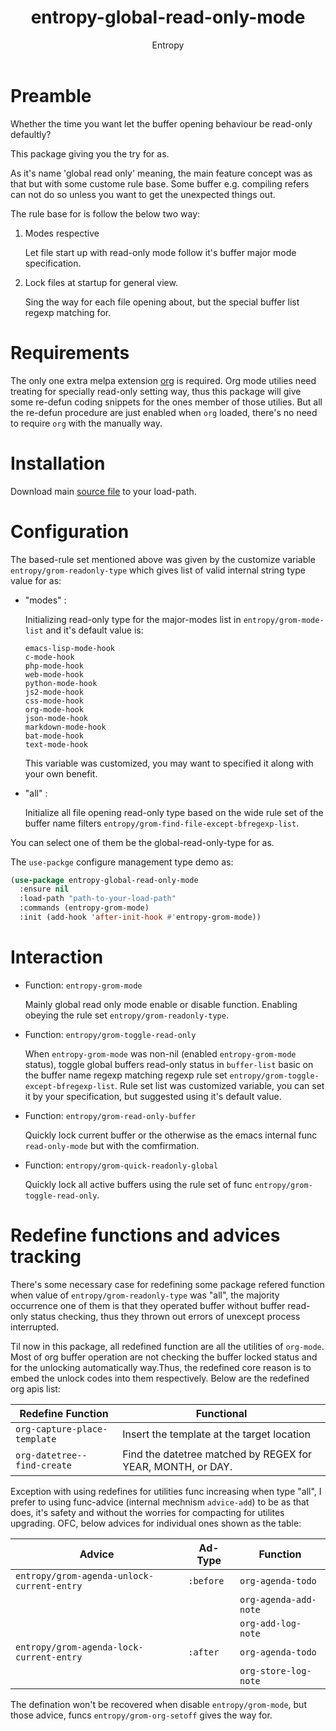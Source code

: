 # Local Variables:
# fill-column: 70
# org-adapt-indentation: nil
# org-download-image-dir: "./img/"
# eval: (auto-fill-mode)
# End:
#+title: entropy-global-read-only-mode
#+author: Entropy

* Preamble
Whether the time you want let the buffer opening behaviour be
read-only defaultly?

This package giving you the try for as.

As it's name 'global read only' meaning, the main feature concept was
as that but with some custome rule base. Some buffer
e.g. compiling refers can not do so unless you want to get the
unexpected things out.

The rule base for is follow the below two way:

1) Modes respective

   Let file start up with read-only mode follow it's buffer major mode
   specification.

2) Lock files at startup for general view.

   Sing the way for each file opening about, but the special buffer
   list regexp matching for.

* Requirements

The only one extra melpa extension [[https://github.com/m2ym/popwin-el/tree/95dea14c60019d6cccf9a3b33e0dec4e1f22c304][org]] is required. Org mode utilies
need treating for specially read-only setting way, thus this package
will give some re-defun coding snippets for the ones member of those
utilies. But all the re-defun procedure are just enabled when =org=
loaded, there's no need to require =org= with the manually way. 

* Installation

Download main [[file:entropy-global-read-only-mode.el][source file]] to your load-path.

* Configuration

The based-rule set mentioned above was given by the customize variable
=entropy/grom-readonly-type= which gives list of valid internal string
type value for as:

- "modes" :
  
  Initializing read-only type for the major-modes list in
  =entropy/grom-mode-list= and it's default value is:
  #+BEGIN_EXAMPLE
    emacs-lisp-mode-hook
    c-mode-hook
    php-mode-hook
    web-mode-hook
    python-mode-hook
    js2-mode-hook
    css-mode-hook
    org-mode-hook
    json-mode-hook
    markdown-mode-hook
    bat-mode-hook
    text-mode-hook
  #+END_EXAMPLE

  This variable was customized, you may want to specified it along
  with your own benefit.
  

- "all" :
  
  Initialize all file opening read-only type based on the wide rule
  set of the buffer name filters
  =entropy/grom-find-file-except-bfregexp-list=.

  
You can select one of them be the global-read-only-type for as.

The =use-packge= configure management type demo as:
#+BEGIN_SRC emacs-lisp
  (use-package entropy-global-read-only-mode
    :ensure nil
    :load-path "path-to-your-load-path"
    :commands (entropy-grom-mode)
    :init (add-hook 'after-init-hook #'entropy-grom-mode))
#+END_SRC
 
* Interaction 

- Function: ~entropy-grom-mode~

  Mainly global read only mode enable or disable function. Enabling
  obeying the rule set =entropy/grom-readonly-type=. 

- Function: ~entropy/grom-toggle-read-only~

  When =entropy-grom-mode= was non-nil (enabled ~entropy-grom-mode~
  status), toggle global buffers read-only status in =buffer-list=
  basic on the buffer name regexp matching regexp rule set
  =entropy/grom-toggle-except-bfregexp-list=. Rule set list was
  customized variable, you can set it by your specification, but
  suggested using it's default value. 

- Function: ~entropy/grom-read-only-buffer~

  Quickly lock current buffer or the otherwise as the emacs internal
  func ~read-only-mode~ but with the comfirmation.

- Function: ~entropy/grom-quick-readonly-global~
  
  Quickly lock all active buffers using the rule set of func
  ~entropy/grom-toggle-read-only~.



* Redefine functions and advices tracking

There's some necessary case for redefining some package refered
function when value of =entropy/grom-readonly-type= was "all", the
majority occurrence one of them is that they operated buffer without
buffer read-only status checking, thus they thrown out errors of
unexcept process interrupted.

Til now in this package, all redefined function are all the utilities
of =org-mode=. Most of org buffer operation are not checking the
buffer locked status and for the unlocking automatically way.Thus, the
redefined core reason is to embed the unlock codes into them
respectively. Below are the redefined org apis list:

| Redefine Function            | Functional                                                  |
|------------------------------+-------------------------------------------------------------|
| ~org-capture-place-template~ | Insert the template at the target location                  |
| ~org-datetree--find-create~  | Find the datetree matched by REGEX for YEAR, MONTH, or DAY. |

Exception with using redefines for utilities func increasing when type
"all", I prefer to using func-advice (internal mechnism ~advice-add~)
to be as that does, it's safety and without the worries for compacting
for utilites upgrading. OFC, below advices for individual ones shown
as the table:

| Advice                                     | Ad-Type   | Function              |
|--------------------------------------------+-----------+-----------------------|
| ~entropy/grom-agenda-unlock-current-entry~ | =:before= | ~org-agenda-todo~     |
|                                            |           | ~org-agenda-add-note~ |
|                                            |           | ~org-add-log-note~    |
|--------------------------------------------+-----------+-----------------------|
| ~entropy/grom-agenda-lock-current-entry~   | =:after=  | ~org-agenda-todo~     |
|                                            |           | ~org-store-log-note~  |

The defination won't be recovered when disable =entropy/grom-mode=,
but those advice, funcs =entropy/grom-org-setoff= gives the way for.


